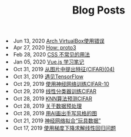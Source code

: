 #+TITLE: Blog Posts


#+begin_archive
@@html:<li>@@ @@html:<span class="archive-item"><span class="archive-date">@@ Jun 13, 2020 @@html:</span>@@ [[file:posts/virtualbox.org][Arch VirtualBox使用错误]] @@html:</span>@@ @@html:</li>@@
@@html:<li>@@ @@html:<span class="archive-item"><span class="archive-date">@@ Apr 27, 2020 @@html:</span>@@ [[file:posts/proto3.org][How: proto3]] @@html:</span>@@ @@html:</li>@@
@@html:<li>@@ @@html:<span class="archive-item"><span class="archive-date">@@ Feb 28, 2020 @@html:</span>@@ [[file:posts/css-trick.org][CSS 不常见的用法]] @@html:</span>@@ @@html:</li>@@
@@html:<li>@@ @@html:<span class="archive-item"><span class="archive-date">@@ Jan 05, 2020 @@html:</span>@@ [[file:posts/vuejs-note.org][Vue.js 学习笔记]] @@html:</span>@@ @@html:</li>@@
@@html:<li>@@ @@html:<span class="archive-item"><span class="archive-date">@@ Oct 31, 2019 @@html:</span>@@ [[file:posts/image-extract-features.org][从图片中提出特征(CIFAR)(04)]] @@html:</span>@@ @@html:</li>@@
@@html:<li>@@ @@html:<span class="archive-item"><span class="archive-date">@@ Oct 31, 2019 @@html:</span>@@ [[file:posts/meet-tf.org][遇见TensorFlow]] @@html:</span>@@ @@html:</li>@@
@@html:<li>@@ @@html:<span class="archive-item"><span class="archive-date">@@ Oct 29, 2019 @@html:</span>@@ [[file:posts/cifar-on-ann.org][使用神经网络训练CIFAR-10]] @@html:</span>@@ @@html:</li>@@
@@html:<li>@@ @@html:<span class="archive-item"><span class="archive-date">@@ Oct 29, 2019 @@html:</span>@@ [[file:posts/cifar-on-linear-classficier.org][线性分类器训练CIFAR]] @@html:</span>@@ @@html:</li>@@
@@html:<li>@@ @@html:<span class="archive-item"><span class="archive-date">@@ Oct 28, 2019 @@html:</span>@@ [[file:posts/cifar-data-on-knn.org][KNN算法预测CIFAR]] @@html:</span>@@ @@html:</li>@@
@@html:<li>@@ @@html:<span class="archive-item"><span class="archive-date">@@ Oct 28, 2019 @@html:</span>@@ [[file:posts/data-preprocess.org][关于数据预处理]] @@html:</span>@@ @@html:</li>@@
@@html:<li>@@ @@html:<span class="archive-item"><span class="archive-date">@@ Oct 28, 2019 @@html:</span>@@ [[file:posts/have-fun-on-quick-draw-01.org][用AI画出手写风格的图]] @@html:</span>@@ @@html:</li>@@
@@html:<li>@@ @@html:<span class="archive-item"><span class="archive-date">@@ Oct 21, 2019 @@html:</span>@@ [[file:posts/example-for-nerual-network.org][神经网络拟合“玩具数据”]] @@html:</span>@@ @@html:</li>@@
@@html:<li>@@ @@html:<span class="archive-item"><span class="archive-date">@@ Oct 17, 2019 @@html:</span>@@ [[file:posts/use-gradient-descent-for-line-regression.org][使用梯度下降求解线性回归问题]] @@html:</span>@@ @@html:</li>@@
#+end_archive
